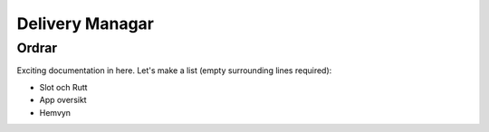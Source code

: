 

Delivery Managar
=========

Ordrar
----------

Exciting documentation in here.
Let's make a list (empty surrounding lines required):

- Slot och Rutt
- App oversikt
- Hemvyn

